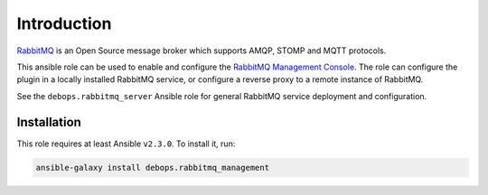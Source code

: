 Introduction
============

`RabbitMQ <https://www.rabbitmq.com/>`_ is an Open Source message broker which
supports AMQP, STOMP and MQTT protocols.

This ansible role can be used to enable and configure the
`RabbitMQ Management Console <https://www.rabbitmq.com/management.html>`_.
The role can configure the plugin in a locally installed RabbitMQ service, or
configure a reverse proxy to a remote instance of RabbitMQ.

See the ``debops.rabbitmq_server`` Ansible role for general RabbitMQ service
deployment and configuration.


Installation
~~~~~~~~~~~~

This role requires at least Ansible ``v2.3.0``. To install it, run:

.. code-block:: console

   ansible-galaxy install debops.rabbitmq_management


..
 Local Variables:
 mode: rst
 ispell-local-dictionary: "american"
 End:
